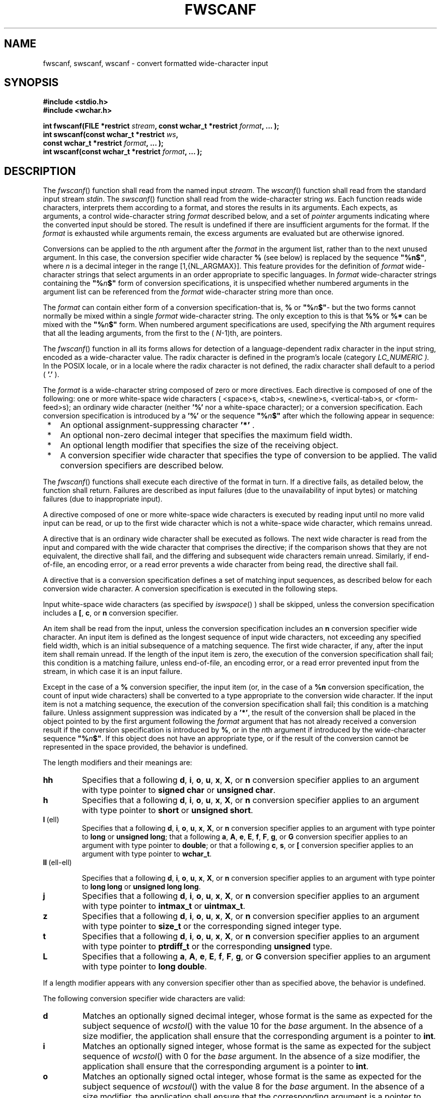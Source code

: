 .\" Copyright (c) 2001-2003 The Open Group, All Rights Reserved 
.TH "FWSCANF" 3 2003 "IEEE/The Open Group" "POSIX Programmer's Manual"
.\" fwscanf 
.SH NAME
fwscanf, swscanf, wscanf \- convert formatted wide-character input
.SH SYNOPSIS
.LP
\fB#include <stdio.h>
.br
#include <wchar.h>
.br
.sp
int fwscanf(FILE *restrict\fP \fIstream\fP\fB, const wchar_t *restrict\fP
\fIformat\fP\fB, ... );
.br
int swscanf(const wchar_t *restrict\fP \fIws\fP\fB,
.br
\ \ \ \ \ \  const wchar_t *restrict\fP \fIformat\fP\fB, ... );
.br
int wscanf(const wchar_t *restrict\fP \fIformat\fP\fB, ... );
.br
\fP
.SH DESCRIPTION
.LP
The \fIfwscanf\fP() function shall read from the named input \fIstream\fP.
The \fIwscanf\fP() function shall read from the
standard input stream \fIstdin\fP. The \fIswscanf\fP() function shall
read from the wide-character string \fIws\fP. Each
function reads wide characters, interprets them according to a format,
and stores the results in its arguments. Each expects, as
arguments, a control wide-character string \fIformat\fP described
below, and a set of \fIpointer\fP arguments indicating where
the converted input should be stored. The result is undefined if there
are insufficient arguments for the format. If the
\fIformat\fP is exhausted while arguments remain, the excess arguments
are evaluated but are otherwise ignored.
.LP
Conversions can be applied to the \fIn\fPth argument after the \fIformat\fP
in the argument list, rather than to the next unused
argument. In this case, the conversion specifier wide character \fB%\fP
(see below) is replaced by the sequence \fB"%n$"\fP,
where \fIn\fP is a decimal integer in the range [1,{NL_ARGMAX}]. This
feature provides for the definition of \fIformat\fP
wide-character strings that select arguments in an order appropriate
to specific languages. In \fIformat\fP wide-character strings
containing the \fB"%\fP\fIn\fP\fB$"\fP form of conversion specifications,
it is unspecified whether numbered arguments in
the argument list can be referenced from the \fIformat\fP wide-character
string more than once.
.LP
The \fIformat\fP can contain either form of a conversion specification-that
is, \fB%\fP or \fB"%\fP\fIn\fP\fB$"\fP-
but the two forms cannot normally be mixed within a single \fIformat\fP
wide-character string. The only exception to this is that
\fB%%\fP or \fB%*\fP can be mixed with the \fB"%\fP\fIn\fP\fB$"\fP
form. When numbered argument specifications are
used, specifying the \fIN\fPth argument requires that all the leading
arguments, from the first to the ( \fIN\fP-1)th, are
pointers. 
.LP
The
\fIfwscanf\fP() function in all its forms allows for detection of
a language-dependent radix character in the input string,
encoded as a wide-character value. The radix character is defined
in the program's locale (category \fILC_NUMERIC ).\fP In the
POSIX locale, or in a locale where the radix character is not defined,
the radix character shall default to a period ( \fB'.'\fP
). 
.LP
The \fIformat\fP is a wide-character string composed of zero or more
directives. Each directive is composed of one of the
following: one or more white-space wide characters ( <space>s, <tab>s,
<newline>s, <vertical-tab>s, or
<form-feed>s); an ordinary wide character (neither \fB'%'\fP nor a
white-space character); or a conversion specification.
Each conversion specification is introduced by a \fB'%'\fP  or
the sequence \fB"%\fP\fIn\fP\fB$"\fP  after which the following appear
in sequence:
.IP " *" 3
An optional assignment-suppressing character \fB'*'\fP .
.LP
.IP " *" 3
An optional non-zero decimal integer that specifies the maximum field
width.
.LP
.IP " *" 3
An optional length modifier that specifies the size of the receiving
object.
.LP
.IP " *" 3
A conversion specifier wide character that specifies the type of conversion
to be applied. The valid conversion specifiers are
described below.
.LP
.LP
The \fIfwscanf\fP() functions shall execute each directive of the
format in turn. If a directive fails, as detailed below, the
function shall return. Failures are described as input failures (due
to the unavailability of input bytes) or matching failures
(due to inappropriate input).
.LP
A directive composed of one or more white-space wide characters is
executed by reading input until no more valid input can be
read, or up to the first wide character which is not a white-space
wide character, which remains unread.
.LP
A directive that is an ordinary wide character shall be executed as
follows. The next wide character is read from the input and
compared with the wide character that comprises the directive; if
the comparison shows that they are not equivalent, the directive
shall fail, and the differing and subsequent wide characters remain
unread. Similarly, if end-of-file, an encoding error, or a read
error prevents a wide character from being read, the directive shall
fail.
.LP
A directive that is a conversion specification defines a set of matching
input sequences, as described below for each conversion
wide character. A conversion specification is executed in the following
steps.
.LP
Input white-space wide characters (as specified by \fIiswspace\fP()
) shall be skipped, unless the
conversion specification includes a \fB[\fP, \fBc\fP, or \fBn\fP
conversion specifier.
.LP
An item shall be read from the input, unless the conversion specification
includes an \fBn\fP conversion specifier wide
character. An input item is defined as the longest sequence of input
wide characters, not exceeding any specified field width,
which is an initial subsequence of a matching sequence. The first
wide character, if any, after the input item shall remain unread.
If the length of the input item is zero, the execution of the conversion
specification shall fail; this condition is a matching
failure, unless end-of-file, an encoding error, or a read error prevented
input from the stream, in which case it is an input
failure.
.LP
Except in the case of a \fB%\fP conversion specifier, the input item
(or, in the case of a \fB%n\fP conversion
specification, the count of input wide characters) shall be converted
to a type appropriate to the conversion wide character. If
the input item is not a matching sequence, the execution of the conversion
specification shall fail; this condition is a matching
failure. Unless assignment suppression was indicated by a \fB'*'\fP,
the result of the conversion shall be placed in the object
pointed to by the first argument following the \fIformat\fP argument
that has not already received a conversion result if the
conversion specification is introduced by \fB%\fP,  or in the
\fIn\fPth argument if introduced by the wide-character
sequence \fB"%\fP\fIn\fP\fB$"\fP.  If this object does not
have an appropriate type, or if the result of the conversion cannot
be represented in the space provided, the behavior is
undefined.
.LP
The length modifiers and their meanings are:
.TP 7
\fBhh\fP
Specifies that a following \fBd\fP, \fBi\fP, \fBo\fP, \fBu\fP,
\fBx\fP, \fBX\fP, or \fBn\fP
conversion specifier applies to an argument with type pointer to \fBsigned
char\fP or \fBunsigned char\fP.
.TP 7
\fBh\fP
Specifies that a following \fBd\fP, \fBi\fP, \fBo\fP, \fBu\fP,
\fBx\fP, \fBX\fP, or \fBn\fP
conversion specifier applies to an argument with type pointer to \fBshort\fP
or \fBunsigned short\fP.
.TP 7
\fBl\fP\ (ell)
Specifies that a following \fBd\fP, \fBi\fP, \fBo\fP, \fBu\fP,
\fBx\fP, \fBX\fP, or \fBn\fP
conversion specifier applies to an argument with type pointer to \fBlong\fP
or \fBunsigned long\fP; that a following \fBa\fP,
\fBA\fP, \fBe\fP, \fBE\fP, \fBf\fP, \fBF\fP, \fBg\fP, or \fBG\fP
conversion specifier applies to an
argument with type pointer to \fBdouble\fP; or that a following \fBc\fP,
\fBs\fP, or \fB[\fP conversion specifier
applies to an argument with type pointer to \fBwchar_t\fP.
.TP 7
\fBll\fP\ (ell-ell)
.sp
Specifies that a following \fBd\fP, \fBi\fP, \fBo\fP, \fBu\fP,
\fBx\fP, \fBX\fP, or \fBn\fP conversion
specifier applies to an argument with type pointer to \fBlong long\fP
or \fBunsigned long long\fP.
.TP 7
\fBj\fP
Specifies that a following \fBd\fP, \fBi\fP, \fBo\fP, \fBu\fP,
\fBx\fP, \fBX\fP, or \fBn\fP
conversion specifier applies to an argument with type pointer to \fBintmax_t\fP
or \fBuintmax_t\fP.
.TP 7
\fBz\fP
Specifies that a following \fBd\fP, \fBi\fP, \fBo\fP, \fBu\fP,
\fBx\fP, \fBX\fP, or \fBn\fP
conversion specifier applies to an argument with type pointer to \fBsize_t\fP
or the corresponding signed integer type.
.TP 7
\fBt\fP
Specifies that a following \fBd\fP, \fBi\fP, \fBo\fP, \fBu\fP,
\fBx\fP, \fBX\fP, or \fBn\fP
conversion specifier applies to an argument with type pointer to \fBptrdiff_t\fP
or the corresponding \fBunsigned\fP type.
.TP 7
\fBL\fP
Specifies that a following \fBa\fP, \fBA\fP, \fBe\fP, \fBE\fP,
\fBf\fP, \fBF\fP, \fBg\fP, or
\fBG\fP conversion specifier applies to an argument with type pointer
to \fBlong double\fP.
.sp
.LP
If a length modifier appears with any conversion specifier other than
as specified above, the behavior is undefined.
.LP
The following conversion specifier wide characters are valid:
.TP 7
\fBd\fP
Matches an optionally signed decimal integer, whose format is the
same as expected for the subject sequence of \fIwcstol\fP() with the
value 10 for the \fIbase\fP argument. In the absence of a size modifier,
the application shall ensure that the corresponding argument is a
pointer to \fBint\fP.
.TP 7
\fBi\fP
Matches an optionally signed integer, whose format is the same as
expected for the subject sequence of \fIwcstol\fP() with 0 for the
\fIbase\fP argument. In the absence of a size modifier, the
application shall ensure that the corresponding argument is a pointer
to \fBint\fP.
.TP 7
\fBo\fP
Matches an optionally signed octal integer, whose format is the same
as expected for the subject sequence of \fIwcstoul\fP() with the value
8 for the \fIbase\fP argument. In the absence of a size modifier,
the application shall ensure that the corresponding argument is a
pointer to \fBunsigned\fP.
.TP 7
\fBu\fP
Matches an optionally signed decimal integer, whose format is the
same as expected for the subject sequence of \fIwcstoul\fP() with
the value 10 for the \fIbase\fP argument. In the absence of a size
modifier,
the application shall ensure that the corresponding argument is a
pointer to \fBunsigned\fP.
.TP 7
\fBx\fP
Matches an optionally signed hexadecimal integer, whose format is
the same as expected for the subject sequence of \fIwcstoul\fP() with
the value 16 for the \fIbase\fP argument. In the absence of a size
modifier,
the application shall ensure that the corresponding argument is a
pointer to \fBunsigned\fP.
.TP 7
\fBa\fP,\ \fBe\fP,\ \fBf\fP,\ \fBg\fP
.sp
Matches an optionally signed floating-point number, infinity, or NaN
whose format is the same as expected for the subject sequence
of \fIwcstod\fP(). In the absence of a size modifier, the application
shall ensure that the
corresponding argument is a pointer to \fBfloat\fP. 
.LP
If the \fIfwprintf\fP() family of functions generates character string
representations
for infinity and NaN (a symbolic entity encoded in floating-point
format) to support IEEE\ Std\ 754-1985, the
\fIfwscanf\fP() family of functions shall recognize them as input.
.TP 7
\fBs\fP
Matches a sequence of non white-space wide characters. If no \fBl\fP
(ell) qualifier is present, characters from the input
field shall be converted as if by repeated calls to the \fIwcrtomb\fP()
function, with the
conversion state described by an \fBmbstate_t\fP object initialized
to zero before the first wide character is converted. The
application shall ensure that the corresponding argument is a pointer
to a character array large enough to accept the sequence and
the terminating null character, which shall be added automatically.
.LP
Otherwise, the application shall ensure that the corresponding argument
is a pointer to an array of \fBwchar_t\fP large enough
to accept the sequence and the terminating null wide character, which
shall be added automatically.
.TP 7
\fB[\fP
Matches a non-empty sequence of wide characters from a set of expected
wide characters (the \fIscanset\fP). If no \fBl\fP
(ell) qualifier is present, wide characters from the input field shall
be converted as if by repeated calls to the \fIwcrtomb\fP() function,
with the conversion state described by an \fBmbstate_t\fP object
initialized to zero before the first wide character is converted.
The application shall ensure that the corresponding argument is a
pointer to a character array large enough to accept the sequence and
the terminating null character, which shall be added
automatically. 
.LP
If an \fBl\fP (ell) qualifier is present, the application shall ensure
that the corresponding argument is a pointer to an
array of \fBwchar_t\fP large enough to accept the sequence and the
terminating null wide character, which shall be added
automatically.
.LP
The conversion specification includes all subsequent wide characters
in the \fIformat\fP string up to and including the
matching right square bracket ( \fB']'\fP ). The wide characters between
the square brackets (the \fIscanlist\fP) comprise the
scanset, unless the wide character after the left square bracket is
a circumflex ( \fB'^'\fP ), in which case the scanset
contains all wide characters that do not appear in the scanlist between
the circumflex and the right square bracket. If the
conversion specification begins with \fB"[]"\fP or \fB"[^]"\fP, the
right square bracket is included in the scanlist and the
next right square bracket is the matching right square bracket that
ends the conversion specification; otherwise, the first right
square bracket is the one that ends the conversion specification.
If a \fB'-'\fP is in the scanlist and is not the first wide
character, nor the second where the first wide character is a \fB'^'\fP,
nor the last wide character, the behavior is
implementation-defined.
.TP 7
\fBc\fP
Matches a sequence of wide characters of exactly the number specified
by the field width (1 if no field width is present in the
conversion specification). 
.LP
If no \fBl\fP (ell) length modifier is present, characters from the
input field shall be converted as if by repeated calls to
the \fIwcrtomb\fP() function, with the conversion state described
by an \fBmbstate_t\fP
object initialized to zero before the first wide character is converted.
The corresponding argument shall be a pointer to the
initial element of a character array large enough to accept the sequence.
No null character is added.
.LP
If an \fBl\fP (ell) length modifier is present, the corresponding
argument shall be a pointer to the initial element of an
array of \fBwchar_t\fP large enough to accept the sequence. No null
wide character is added.
.LP
Otherwise, the application shall ensure that the corresponding argument
is a pointer to an array of \fBwchar_t\fP large enough
to accept the sequence. No null wide character is added.
.TP 7
\fBp\fP
Matches an implementation-defined set of sequences, which shall be
the same as the set of sequences that is produced by the
\fB%p\fP conversion specification of the corresponding \fIfwprintf\fP()
functions. The
application shall ensure that the corresponding argument is a pointer
to a pointer to \fBvoid\fP. The interpretation of the input
item is implementation-defined. If the input item is a value converted
earlier during the same program execution, the pointer that
results shall compare equal to that value; otherwise, the behavior
of the \fB%p\fP conversion is undefined.
.TP 7
\fBn\fP
No input is consumed. The application shall ensure that the corresponding
argument is a pointer to the integer into which is to
be written the number of wide characters read from the input so far
by this call to the \fIfwscanf\fP() functions. Execution of a
\fB%n\fP conversion specification shall not increment the assignment
count returned at the completion of execution of the
function. No argument shall be converted, but one shall be consumed.
If the conversion specification includes an
assignment-suppressing wide character or a field width, the behavior
is undefined.
.TP 7
\fBC\fP
Equivalent to \fBlc\fP . 
.TP 7
\fBS\fP
Equivalent to \fBls\fP . 
.TP 7
\fB%\fP
Matches a single \fB'%'\fP wide character; no conversion or assignment
shall occur. The complete conversion specification
shall be \fB%%\fP .
.sp
.LP
If a conversion specification is invalid, the behavior is undefined.
.LP
The conversion specifiers \fBA\fP, \fBE\fP, \fBF\fP, \fBG\fP,
and \fBX\fP are also valid and shall be
equivalent to, respectively, \fBa\fP, \fBe\fP, \fBf\fP, \fBg\fP,
and \fBx\fP .
.LP
If end-of-file is encountered during input, conversion is terminated.
If end-of-file occurs before any wide characters matching
the current conversion specification (except for \fB%n\fP ) have been
read (other than leading white-space, where permitted),
execution of the current conversion specification shall terminate
with an input failure. Otherwise, unless execution of the current
conversion specification is terminated with a matching failure, execution
of the following conversion specification (if any) shall
be terminated with an input failure.
.LP
Reaching the end of the string in \fIswscanf\fP() shall be equivalent
to encountering end-of-file for \fIfwscanf\fP().
.LP
If conversion terminates on a conflicting input, the offending input
shall be left unread in the input. Any trailing white space
(including <newline>) shall be left unread unless matched by a conversion
specification. The success of literal matches and
suppressed assignments is only directly determinable via the \fB%n\fP
conversion specification.
.LP
The
\fIfwscanf\fP() and \fIwscanf\fP() functions may mark the \fIst_atime\fP
field of the file associated with \fIstream\fP for
update. The \fIst_atime\fP field shall be marked for update by the
first successful execution of \fIfgetc\fP(), \fIfgetwc\fP(), \fIfgets\fP(),
\fIfgetws\fP(), \fIfread\fP(), \fIgetc\fP(), \fIgetwc\fP(), \fIgetchar\fP(),
\fIgetwchar\fP(), \fIgets\fP(), \fIfscanf\fP(), or \fIfwscanf\fP()
using \fIstream\fP that returns data not supplied by a prior
call to \fIungetc\fP(). 
.SH RETURN VALUE
.LP
Upon successful completion, these functions shall return the number
of successfully matched and assigned input items; this
number can be zero in the event of an early matching failure. If the
input ends before the first matching failure or conversion,
EOF shall be returned. If a read error occurs, the error indicator
for the stream is set, EOF shall be returned,  and
\fIerrno\fP shall be set to indicate the error. 
.SH ERRORS
.LP
For the conditions under which the \fIfwscanf\fP() functions shall
fail and may fail, refer to \fIfgetwc\fP().
.LP
In addition, \fIfwscanf\fP() may fail if:
.TP 7
.B EILSEQ
Input byte sequence does not form a valid character. 
.TP 7
.B EINVAL
There are insufficient arguments. 
.sp
.LP
\fIThe following sections are informative.\fP
.SH EXAMPLES
.LP
The call:
.sp
.RS
.nf

\fBint i, n; float x; char name[50];
n = wscanf(L"%d%f%s", &i, &x, name);
\fP
.fi
.RE
.LP
with the input line:
.sp
.RS
.nf

\fB25 54.32E-1 Hamster
\fP
.fi
.RE
.LP
assigns to \fIn\fP the value 3, to \fIi\fP the value 25, to \fIx\fP
the value 5.432, and \fIname\fP contains the string
\fB"Hamster"\fP .
.LP
The call:
.sp
.RS
.nf

\fBint i; float x; char name[50];
(void) wscanf(L"%2d%f%*d %[0123456789]", &i, &x, name);
\fP
.fi
.RE
.LP
with input:
.sp
.RS
.nf

\fB56789 0123 56a72
\fP
.fi
.RE
.LP
assigns 56 to \fIi\fP, 789.0 to \fIx\fP, skips 0123, and places the
string \fB"56\\0"\fP in \fIname\fP. The next call to \fIgetchar\fP()
shall return the character \fB'a'\fP .
.SH APPLICATION USAGE
.LP
In format strings containing the \fB'%'\fP form of conversion specifications,
each argument in the argument list is used
exactly once.
.SH RATIONALE
.LP
None.
.SH FUTURE DIRECTIONS
.LP
None.
.SH SEE ALSO
.LP
\fIgetwc\fP(), \fIfwprintf\fP(), \fIsetlocale\fP(), \fIwcstod\fP(),
\fIwcstol\fP(),
\fIwcstoul\fP(), \fIwcrtomb\fP(), the Base Definitions volume of
IEEE\ Std\ 1003.1-2001, Chapter 7, Locale, \fI<langinfo.h>\fP, \fI<stdio.h>\fP,
\fI<wchar.h>\fP
.SH COPYRIGHT
Portions of this text are reprinted and reproduced in electronic form
from IEEE Std 1003.1, 2003 Edition, Standard for Information Technology
-- Portable Operating System Interface (POSIX), The Open Group Base
Specifications Issue 6, Copyright (C) 2001-2003 by the Institute of
Electrical and Electronics Engineers, Inc and The Open Group. In the
event of any discrepancy between this version and the original IEEE and
The Open Group Standard, the original IEEE and The Open Group Standard
is the referee document. The original Standard can be obtained online at
http://www.opengroup.org/unix/online.html .
